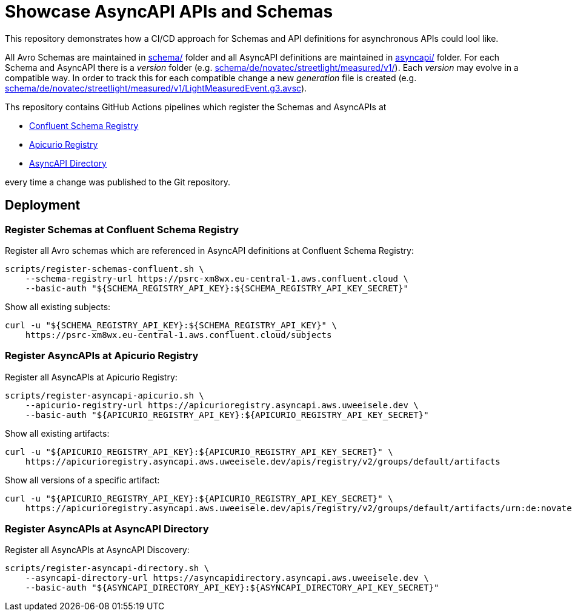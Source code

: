 = Showcase AsyncAPI APIs and Schemas

This repository demonstrates how a CI/CD approach for Schemas and API definitions for asynchronous APIs could lool like. 

All Avro Schemas are maintained in link:schema/[] folder and all AsyncAPI definitions are maintained in link:asyncapi/[] folder.
For each Schema and AsyncAPI there is a _version_ folder (e.g. link:schema/de/novatec/streetlight/measured/v1/[]). Each _version_ may evolve in a compatible way. In order to track this for each compatible change a new _generation_ file is created (e.g. link:schema/de/novatec/streetlight/measured/v1/LightMeasuredEvent.g3.avsc[]).

Ths repository contains GitHub Actions pipelines which register the Schemas and AsyncAPIs at

* link:https://psrc-xm8wx.eu-central-1.aws.confluent.cloud[Confluent Schema Registry]
* link:https://apicurioregistry.asyncapi.aws.uweeisele.dev[Apicurio Registry]
* link:https://asyncapidirectory.asyncapi.aws.uweeisele.dev[AsyncAPI Directory]

every time a change was published to the Git repository.

== Deployment

=== Register Schemas at Confluent Schema Registry

Register all Avro schemas which are referenced in AsyncAPI definitions at Confluent Schema Registry:

[source,bash]
----
scripts/register-schemas-confluent.sh \
    --schema-registry-url https://psrc-xm8wx.eu-central-1.aws.confluent.cloud \
    --basic-auth "${SCHEMA_REGISTRY_API_KEY}:${SCHEMA_REGISTRY_API_KEY_SECRET}"
----

Show all existing subjects:

[source,bash]
----
curl -u "${SCHEMA_REGISTRY_API_KEY}:${SCHEMA_REGISTRY_API_KEY}" \
    https://psrc-xm8wx.eu-central-1.aws.confluent.cloud/subjects
----

=== Register AsyncAPIs at Apicurio Registry

Register all AsyncAPIs at Apicurio Registry:

[source,bash]
----
scripts/register-asyncapi-apicurio.sh \
    --apicurio-registry-url https://apicurioregistry.asyncapi.aws.uweeisele.dev \
    --basic-auth "${APICURIO_REGISTRY_API_KEY}:${APICURIO_REGISTRY_API_KEY_SECRET}"
----

Show all existing artifacts:

[source,bash]
----
curl -u "${APICURIO_REGISTRY_API_KEY}:${APICURIO_REGISTRY_API_KEY_SECRET}" \
    https://apicurioregistry.asyncapi.aws.uweeisele.dev/apis/registry/v2/groups/default/artifacts
----

Show all versions of a specific artifact:

[source,bash]
----
curl -u "${APICURIO_REGISTRY_API_KEY}:${APICURIO_REGISTRY_API_KEY_SECRET}" \
    https://apicurioregistry.asyncapi.aws.uweeisele.dev/apis/registry/v2/groups/default/artifacts/urn:de:novatec:streetlight:v1/versions
----

=== Register AsyncAPIs at AsyncAPI Directory

Register all AsyncAPIs at AsyncAPI Discovery:

[source,bash]
----
scripts/register-asyncapi-directory.sh \
    --asyncapi-directory-url https://asyncapidirectory.asyncapi.aws.uweeisele.dev \
    --basic-auth "${ASYNCAPI_DIRECTORY_API_KEY}:${ASYNCAPI_DIRECTORY_API_KEY_SECRET}"
----